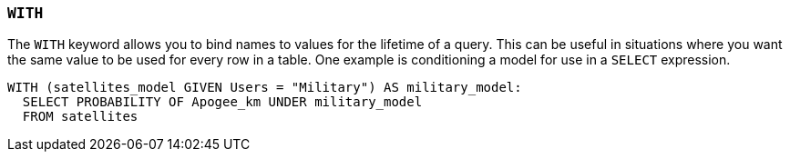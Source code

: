 === `+WITH+`

The `+WITH+` keyword allows you to bind names to values for the lifetime of a query. This can be useful in situations where you want the same value to be used for every row in a table. One example is conditioning a model for use in a `+SELECT+` expression.

[example]
====
[source,gensql]
----
WITH (satellites_model GIVEN Users = "Military") AS military_model:
  SELECT PROBABILITY OF Apogee_km UNDER military_model
  FROM satellites
----
====
